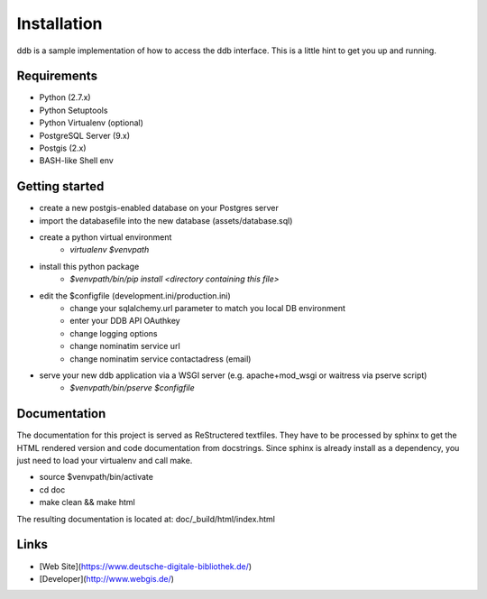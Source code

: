 Installation
============

ddb is a sample implementation of how to access the ddb interface.
This is a little hint to get you up and running.

Requirements
~~~~~~~~~~~~

- Python (2.7.x)
- Python Setuptools
- Python Virtualenv (optional)
- PostgreSQL Server (9.x)
- Postgis (2.x)
- BASH-like Shell env

Getting started
~~~~~~~~~~~~~~~

- create a new postgis-enabled database on your Postgres server
- import the databasefile into the new database (assets/database.sql)
- create a python virtual environment
    - `virtualenv $venvpath`
- install this python package
    - `$venvpath/bin/pip install <directory containing this file>`
- edit the $configfile (development.ini/production.ini)
    - change your sqlalchemy.url parameter to match you local DB environment
    - enter your DDB API OAuthkey
    - change logging options
    - change nominatim service url
    - change nominatim service contactadress (email)
- serve your new ddb application via a WSGI server (e.g. apache+mod_wsgi or waitress via pserve script)
    - `$venvpath/bin/pserve $configfile`

Documentation
~~~~~~~~~~~~~

The documentation for this project is served as ReStructered textfiles. They have to be processed by sphinx to get the
HTML rendered version and code documentation from docstrings. Since sphinx is already install as a dependency, you just
need to load your virtualenv and call make.

- source $venvpath/bin/activate
- cd doc
- make clean && make html

The resulting documentation is located at: doc/_build/html/index.html

Links
~~~~~
* [Web Site](https://www.deutsche-digitale-bibliothek.de/)
* [Developer](http://www.webgis.de/)
